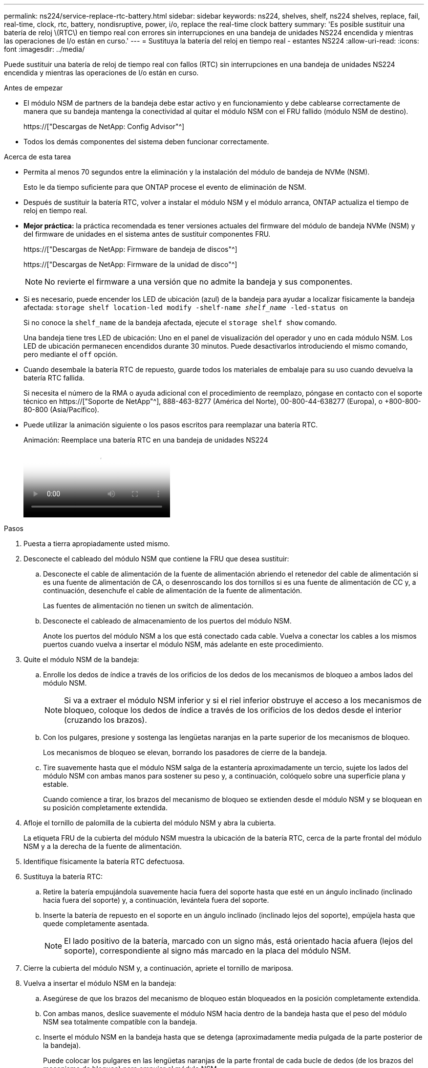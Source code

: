 ---
permalink: ns224/service-replace-rtc-battery.html 
sidebar: sidebar 
keywords: ns224, shelves, shelf, ns224 shelves, replace, fail, real-time, clock, rtc, battery, nondisruptive, power, i/o, replace the real-time clock battery 
summary: 'Es posible sustituir una batería de reloj \(RTC\) en tiempo real con errores sin interrupciones en una bandeja de unidades NS224 encendida y mientras las operaciones de I/o están en curso.' 
---
= Sustituya la batería del reloj en tiempo real - estantes NS224
:allow-uri-read: 
:icons: font
:imagesdir: ../media/


[role="lead"]
Puede sustituir una batería de reloj de tiempo real con fallos (RTC) sin interrupciones en una bandeja de unidades NS224 encendida y mientras las operaciones de I/o están en curso.

.Antes de empezar
* El módulo NSM de partners de la bandeja debe estar activo y en funcionamiento y debe cablearse correctamente de manera que su bandeja mantenga la conectividad al quitar el módulo NSM con el FRU fallido (módulo NSM de destino).
+
https://["Descargas de NetApp: Config Advisor"^]

* Todos los demás componentes del sistema deben funcionar correctamente.


.Acerca de esta tarea
* Permita al menos 70 segundos entre la eliminación y la instalación del módulo de bandeja de NVMe (NSM).
+
Esto le da tiempo suficiente para que ONTAP procese el evento de eliminación de NSM.

* Después de sustituir la batería RTC, volver a instalar el módulo NSM y el módulo arranca, ONTAP actualiza el tiempo de reloj en tiempo real.
* *Mejor práctica:* la práctica recomendada es tener versiones actuales del firmware del módulo de bandeja NVMe (NSM) y del firmware de unidades en el sistema antes de sustituir componentes FRU.
+
https://["Descargas de NetApp: Firmware de bandeja de discos"^]

+
https://["Descargas de NetApp: Firmware de la unidad de disco"^]

+
[NOTE]
====
No revierte el firmware a una versión que no admite la bandeja y sus componentes.

====
* Si es necesario, puede encender los LED de ubicación (azul) de la bandeja para ayudar a localizar físicamente la bandeja afectada: `storage shelf location-led modify -shelf-name _shelf_name_ -led-status on`
+
Si no conoce la `shelf_name` de la bandeja afectada, ejecute el `storage shelf show` comando.

+
Una bandeja tiene tres LED de ubicación: Uno en el panel de visualización del operador y uno en cada módulo NSM. Los LED de ubicación permanecen encendidos durante 30 minutos. Puede desactivarlos introduciendo el mismo comando, pero mediante el `off` opción.

* Cuando desembale la batería RTC de repuesto, guarde todos los materiales de embalaje para su uso cuando devuelva la batería RTC fallida.
+
Si necesita el número de la RMA o ayuda adicional con el procedimiento de reemplazo, póngase en contacto con el soporte técnico en https://["Soporte de NetApp"^], 888-463-8277 (América del Norte), 00-800-44-638277 (Europa), o +800-800-80-800 (Asia/Pacífico).

* Puede utilizar la animación siguiente o los pasos escritos para reemplazar una batería RTC.
+
.Animación: Reemplace una batería RTC en una bandeja de unidades NS224
video::df7a12f4-8554-4448-a3df-aa86002f2de8[panopto]


.Pasos
. Puesta a tierra apropiadamente usted mismo.
. Desconecte el cableado del módulo NSM que contiene la FRU que desea sustituir:
+
.. Desconecte el cable de alimentación de la fuente de alimentación abriendo el retenedor del cable de alimentación si es una fuente de alimentación de CA, o desenroscando los dos tornillos si es una fuente de alimentación de CC y, a continuación, desenchufe el cable de alimentación de la fuente de alimentación.
+
Las fuentes de alimentación no tienen un switch de alimentación.

.. Desconecte el cableado de almacenamiento de los puertos del módulo NSM.
+
Anote los puertos del módulo NSM a los que está conectado cada cable. Vuelva a conectar los cables a los mismos puertos cuando vuelva a insertar el módulo NSM, más adelante en este procedimiento.



. Quite el módulo NSM de la bandeja:
+
.. Enrolle los dedos de índice a través de los orificios de los dedos de los mecanismos de bloqueo a ambos lados del módulo NSM.
+

NOTE: Si va a extraer el módulo NSM inferior y si el riel inferior obstruye el acceso a los mecanismos de bloqueo, coloque los dedos de índice a través de los orificios de los dedos desde el interior (cruzando los brazos).

.. Con los pulgares, presione y sostenga las lengüetas naranjas en la parte superior de los mecanismos de bloqueo.
+
Los mecanismos de bloqueo se elevan, borrando los pasadores de cierre de la bandeja.

.. Tire suavemente hasta que el módulo NSM salga de la estantería aproximadamente un tercio, sujete los lados del módulo NSM con ambas manos para sostener su peso y, a continuación, colóquelo sobre una superficie plana y estable.
+
Cuando comience a tirar, los brazos del mecanismo de bloqueo se extienden desde el módulo NSM y se bloquean en su posición completamente extendida.



. Afloje el tornillo de palomilla de la cubierta del módulo NSM y abra la cubierta.
+
La etiqueta FRU de la cubierta del módulo NSM muestra la ubicación de la batería RTC, cerca de la parte frontal del módulo NSM y a la derecha de la fuente de alimentación.

. Identifique físicamente la batería RTC defectuosa.
. Sustituya la batería RTC:
+
.. Retire la batería empujándola suavemente hacia fuera del soporte hasta que esté en un ángulo inclinado (inclinado hacia fuera del soporte) y, a continuación, levántela fuera del soporte.
.. Inserte la batería de repuesto en el soporte en un ángulo inclinado (inclinado lejos del soporte), empújela hasta que quede completamente asentada.
+

NOTE: El lado positivo de la batería, marcado con un signo más, está orientado hacia afuera (lejos del soporte), correspondiente al signo más marcado en la placa del módulo NSM.



. Cierre la cubierta del módulo NSM y, a continuación, apriete el tornillo de mariposa.
. Vuelva a insertar el módulo NSM en la bandeja:
+
.. Asegúrese de que los brazos del mecanismo de bloqueo están bloqueados en la posición completamente extendida.
.. Con ambas manos, deslice suavemente el módulo NSM hacia dentro de la bandeja hasta que el peso del módulo NSM sea totalmente compatible con la bandeja.
.. Inserte el módulo NSM en la bandeja hasta que se detenga (aproximadamente media pulgada de la parte posterior de la bandeja).
+
Puede colocar los pulgares en las lengüetas naranjas de la parte frontal de cada bucle de dedos (de los brazos del mecanismo de bloqueo) para empujar el módulo NSM.

.. Enrolle los dedos de índice a través de los orificios de los dedos de los mecanismos de bloqueo a ambos lados del módulo NSM.
+

NOTE: Si va a insertar el módulo NSM inferior y si el riel inferior obstruye el acceso a los mecanismos de bloqueo, coloque los dedos de índice a través de los orificios de los dedos desde el interior (cruzando los brazos).

.. Con los pulgares, presione y sostenga las lengüetas naranjas en la parte superior de los mecanismos de bloqueo.
.. Empuje suavemente hacia adelante para que los pestillos queden sobre el tope.
.. Suelte los pulgares de la parte superior de los mecanismos de bloqueo y, a continuación, siga presionando hasta que los mecanismos de bloqueo encajen en su lugar.
+
El módulo NSM debe insertarse por completo en el estante y enrasarse con los bordes del estante.



. Vuelva a conectar el cableado al módulo NSM:
+
.. Vuelva a conectar el cableado de almacenamiento a los mismos dos puertos del módulo NSM.
+
Los cables se insertan con la lengüeta de extracción del conector hacia arriba. Cuando se inserta correctamente un cable, éste hace clic en su lugar.

.. Vuelva a conectar el cable de alimentación a la fuente de alimentación y, a continuación, asegure el cable de alimentación con el retenedor del cable de alimentación si se trata de una fuente de alimentación de CA, o apriete los dos tornillos si es una fuente de alimentación de CC y, a continuación, desenchufe el cable de alimentación de la fuente de alimentación.
+
Cuando funciona correctamente, el LED bicolor de una fuente de alimentación se ilumina en verde.

+
Además, se encienden los dos LED LNK (verde) del puerto del módulo NSM. Si un LED LNK no se ilumina, vuelva a colocar el cable.



. Verifique que los LED de atención (ámbar) del módulo NSM que contiene la batería RTC fallida y el panel de visualización del operador de la bandeja ya no estén encendidos
+
Los LED de atención del módulo NSM se apagan después de reiniciar el módulo NSM y ya no detecta un problema de batería RTC. Esto puede tardar entre tres y cinco minutos.

. Verifique que el módulo NSM esté cableado correctamente ejecutando Active IQ Config Advisor.
+
Si se genera algún error de cableado, siga las acciones correctivas proporcionadas.

+
https://["Descargas de NetApp: Config Advisor"^]


